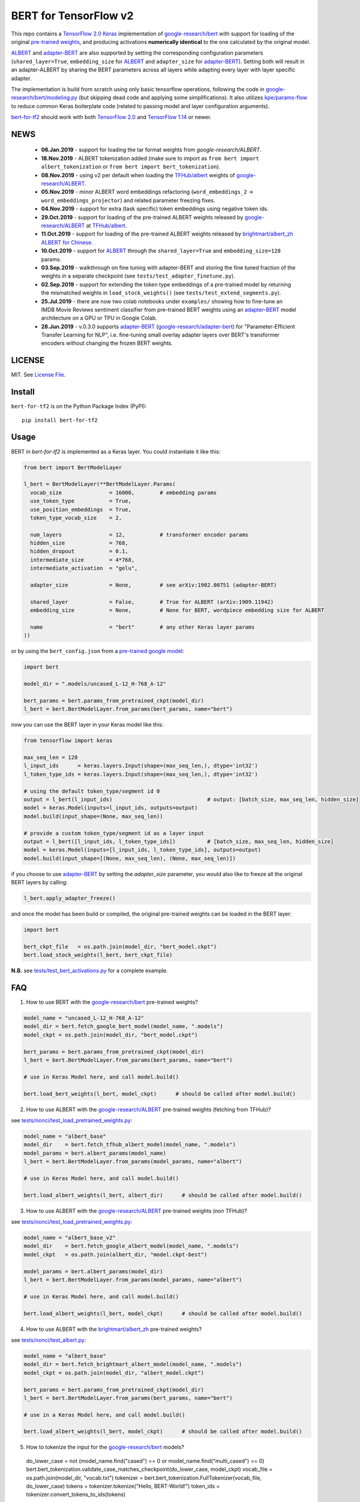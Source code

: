 BERT for TensorFlow v2
======================

|Build Status| |Coverage Status| |Version Status| |Python Versions| |Downloads|

This repo contains a `TensorFlow 2.0`_ `Keras`_ implementation of `google-research/bert`_
with support for loading of the original `pre-trained weights`_,
and producing activations **numerically identical** to the one calculated by the original model.

`ALBERT`_ and `adapter-BERT`_ are also supported by setting the corresponding
configuration parameters (``shared_layer=True``, ``embedding_size`` for `ALBERT`_
and ``adapter_size`` for `adapter-BERT`_). Setting both will result in an adapter-ALBERT
by sharing the BERT parameters across all layers while adapting every layer with layer specific adapter.

The implementation is build from scratch using only basic tensorflow operations,
following the code in `google-research/bert/modeling.py`_
(but skipping dead code and applying some simplifications). It also utilizes `kpe/params-flow`_ to reduce
common Keras boilerplate code (related to passing model and layer configuration arguments).

`bert-for-tf2`_ should work with both `TensorFlow 2.0`_ and `TensorFlow 1.14`_ or newer.

NEWS
----
 - **06.Jan.2019** - support for loading the tar format weights from `google-research/ALBERT`.
 - **18.Nov.2019** - ALBERT tokenization added (make sure to import as ``from bert import albert_tokenization`` or ``from bert import bert_tokenization``).

 - **08.Nov.2019** - using v2 per default when loading the `TFHub/albert`_ weights of `google-research/ALBERT`_.

 - **05.Nov.2019** - minor ALBERT word embeddings refactoring (``word_embeddings_2`` -> ``word_embeddings_projector``) and related parameter freezing fixes.

 - **04.Nov.2019** - support for extra (task specific) token embeddings using negative token ids.

 - **29.Oct.2019** - support for loading of the pre-trained ALBERT weights released by `google-research/ALBERT`_  at `TFHub/albert`_.

 - **11.Oct.2019** - support for loading of the pre-trained ALBERT weights released by `brightmart/albert_zh ALBERT for Chinese`_.

 - **10.Oct.2019** - support for `ALBERT`_ through the ``shared_layer=True``
   and ``embedding_size=128`` params.

 - **03.Sep.2019** - walkthrough on fine tuning with adapter-BERT and storing the
   fine tuned fraction of the weights in a separate checkpoint (see ``tests/test_adapter_finetune.py``).

 - **02.Sep.2019** - support for extending the token type embeddings of a pre-trained model
   by returning the mismatched weights in ``load_stock_weights()`` (see ``tests/test_extend_segments.py``).

 - **25.Jul.2019** - there are now two colab notebooks under ``examples/`` showing how to
   fine-tune an IMDB Movie Reviews sentiment classifier from pre-trained BERT weights
   using an `adapter-BERT`_ model architecture on a GPU or TPU in Google Colab.

 - **28.Jun.2019** - v.0.3.0 supports `adapter-BERT`_ (`google-research/adapter-bert`_)
   for "Parameter-Efficient Transfer Learning for NLP", i.e. fine-tuning small overlay adapter
   layers over BERT's transformer encoders without changing the frozen BERT weights.



LICENSE
-------

MIT. See `License File <https://github.com/kpe/bert-for-tf2/blob/master/LICENSE.txt>`_.

Install
-------

``bert-for-tf2`` is on the Python Package Index (PyPI):

::

    pip install bert-for-tf2


Usage
-----

BERT in `bert-for-tf2` is implemented as a Keras layer. You could instantiate it like this:

.. code:: python

  from bert import BertModelLayer

  l_bert = BertModelLayer(**BertModelLayer.Params(
    vocab_size               = 16000,        # embedding params
    use_token_type           = True,
    use_position_embeddings  = True,
    token_type_vocab_size    = 2,

    num_layers               = 12,           # transformer encoder params
    hidden_size              = 768,
    hidden_dropout           = 0.1,
    intermediate_size        = 4*768,
    intermediate_activation  = "gelu",

    adapter_size             = None,         # see arXiv:1902.00751 (adapter-BERT)

    shared_layer             = False,        # True for ALBERT (arXiv:1909.11942)
    embedding_size           = None,         # None for BERT, wordpiece embedding size for ALBERT

    name                     = "bert"        # any other Keras layer params
  ))

or by using the ``bert_config.json`` from a `pre-trained google model`_:

.. code:: python

  import bert

  model_dir = ".models/uncased_L-12_H-768_A-12"

  bert_params = bert.params_from_pretrained_ckpt(model_dir)
  l_bert = bert.BertModelLayer.from_params(bert_params, name="bert")


now you can use the BERT layer in your Keras model like this:

.. code:: python

  from tensorflow import keras

  max_seq_len = 128
  l_input_ids      = keras.layers.Input(shape=(max_seq_len,), dtype='int32')
  l_token_type_ids = keras.layers.Input(shape=(max_seq_len,), dtype='int32')

  # using the default token_type/segment id 0
  output = l_bert(l_input_ids)                              # output: [batch_size, max_seq_len, hidden_size]
  model = keras.Model(inputs=l_input_ids, outputs=output)
  model.build(input_shape=(None, max_seq_len))

  # provide a custom token_type/segment id as a layer input
  output = l_bert([l_input_ids, l_token_type_ids])          # [batch_size, max_seq_len, hidden_size]
  model = keras.Model(inputs=[l_input_ids, l_token_type_ids], outputs=output)
  model.build(input_shape=[(None, max_seq_len), (None, max_seq_len)])

if you choose to use `adapter-BERT`_ by setting the `adapter_size` parameter,
you would also like to freeze all the original BERT layers by calling:

.. code:: python

  l_bert.apply_adapter_freeze()

and once the model has been build or compiled, the original pre-trained weights
can be loaded in the BERT layer:

.. code:: python

  import bert

  bert_ckpt_file   = os.path.join(model_dir, "bert_model.ckpt")
  bert.load_stock_weights(l_bert, bert_ckpt_file)

**N.B.** see `tests/test_bert_activations.py`_ for a complete example.

FAQ
---
1. How to use BERT with the `google-research/bert`_ pre-trained weights?

.. code:: python

  model_name = "uncased_L-12_H-768_A-12"
  model_dir = bert.fetch_google_bert_model(model_name, ".models")
  model_ckpt = os.path.join(model_dir, "bert_model.ckpt")

  bert_params = bert.params_from_pretrained_ckpt(model_dir)
  l_bert = bert.BertModelLayer.from_params(bert_params, name="bert")

  # use in Keras Model here, and call model.build()

  bert.load_bert_weights(l_bert, model_ckpt)      # should be called after model.build()

2. How to use ALBERT with the `google-research/ALBERT`_ pre-trained weights (fetching from TFHub)?

see `tests/nonci/test_load_pretrained_weights.py <https://github.com/kpe/bert-for-tf2/blob/master/tests/nonci/test_load_pretrained_weights.py>`_:

.. code:: python

  model_name = "albert_base"
  model_dir    = bert.fetch_tfhub_albert_model(model_name, ".models")
  model_params = bert.albert_params(model_name)
  l_bert = bert.BertModelLayer.from_params(model_params, name="albert")

  # use in Keras Model here, and call model.build()

  bert.load_albert_weights(l_bert, albert_dir)      # should be called after model.build()

3. How to use ALBERT with the `google-research/ALBERT`_ pre-trained weights (non TFHub)?

see `tests/nonci/test_load_pretrained_weights.py <https://github.com/kpe/bert-for-tf2/blob/master/tests/nonci/test_load_pretrained_weights.py>`_:

.. code:: python

  model_name = "albert_base_v2"
  model_dir    = bert.fetch_google_albert_model(model_name, ".models")
  model_ckpt   = os.path.join(albert_dir, "model.ckpt-best")

  model_params = bert.albert_params(model_dir)
  l_bert = bert.BertModelLayer.from_params(model_params, name="albert")

  # use in Keras Model here, and call model.build()

  bert.load_albert_weights(l_bert, model_ckpt)      # should be called after model.build()

4. How to use ALBERT with the `brightmart/albert_zh`_ pre-trained weights?

see `tests/nonci/test_albert.py <https://github.com/kpe/bert-for-tf2/blob/master/tests/nonci/test_albert.py>`_:

.. code:: python

  model_name = "albert_base"
  model_dir = bert.fetch_brightmart_albert_model(model_name, ".models")
  model_ckpt = os.path.join(model_dir, "albert_model.ckpt")

  bert_params = bert.params_from_pretrained_ckpt(model_dir)
  l_bert = bert.BertModelLayer.from_params(bert_params, name="bert")

  # use in a Keras Model here, and call model.build()

  bert.load_albert_weights(l_bert, model_ckpt)      # should be called after model.build()

5. How to tokenize the input for the `google-research/bert`_ models?

  do_lower_case = not (model_name.find("cased") == 0 or model_name.find("multi_cased") == 0)
  bert.bert_tokenization.validate_case_matches_checkpoint(do_lower_case, model_ckpt)
  vocab_file = os.path.join(model_dir, "vocab.txt")
  tokenizer = bert.bert_tokenization.FullTokenizer(vocab_file, do_lower_case)
  tokens = tokenizer.tokenize("Hello, BERT-World!")
  token_ids = tokenizer.convert_tokens_to_ids(tokens)

6. How to tokenize the input for `brightmart/albert_zh`?

  import params_flow pf

  # fetch the vocab file
  albert_zh_vocab_url = "https://raw.githubusercontent.com/brightmart/albert_zh/master/albert_config/vocab.txt"
  vocab_file = pf.utils.fetch_url(albert_zh_vocab_url, model_dir)

  tokenizer = bert.albert_tokenization.FullTokenizer(vocab_file)
  tokens = tokenizer.tokenize("你好世界")
  token_ids = tokenizer.convert_tokens_to_ids(tokens)

7. How to tokenize the input for the `google-research/ALBERT`_ models?

  import sentencepiece as spm

  spm_model = os.path.join(model_dir, "assets", "30k-clean.model")
  sp = spm.SentencePieceProcessor()
  sp.load(spm_model)
  do_lower_case = True

  processed_text = bert.albert_tokenization.preprocess_text("Hello, World!", lower=do_lower_case)
  token_ids = bert.albert_tokenization.encode_ids(sp, processed_text)

8. How to tokenize the input for the Chinese `google-research/ALBERT`_ models?

  import bert

  vocab_file = os.path.join(model_dir, "vocab.txt")
  tokenizer = bert.albert_tokenization.FullTokenizer(vocab_file=vocab_file)
  tokens = tokenizer.tokenize("你好世界")
  token_ids = tokenizer.convert_tokens_to_ids(tokens)

Resources
---------

- `BERT`_ - BERT: Pre-training of Deep Bidirectional Transformers for Language Understanding
- `adapter-BERT`_ - adapter-BERT: Parameter-Efficient Transfer Learning for NLP
- `ALBERT`_ - ALBERT: A Lite BERT for Self-Supervised Learning of Language Representations
- `google-research/bert`_ - the original `BERT`_ implementation
- `google-research/ALBERT`_ - the original `ALBERT`_ implementation by Google
- `google-research/albert(old)`_ - the old location of the original `ALBERT`_ implementation by Google
- `brightmart/albert_zh`_ - pre-trained `ALBERT`_ weights for Chinese
- `kpe/params-flow`_ - A Keras coding style for reducing `Keras`_ boilerplate code in custom layers by utilizing `kpe/py-params`_

.. _`kpe/params-flow`: https://github.com/kpe/params-flow
.. _`kpe/py-params`: https://github.com/kpe/py-params
.. _`bert-for-tf2`: https://github.com/kpe/bert-for-tf2

.. _`Keras`: https://keras.io
.. _`pre-trained weights`: https://github.com/google-research/bert#pre-trained-models
.. _`google-research/bert`: https://github.com/google-research/bert
.. _`google-research/bert/modeling.py`: https://github.com/google-research/bert/blob/master/modeling.py
.. _`BERT`: https://arxiv.org/abs/1810.04805
.. _`pre-trained google model`: https://github.com/google-research/bert
.. _`tests/test_bert_activations.py`: https://github.com/kpe/bert-for-tf2/blob/master/tests/test_compare_activations.py
.. _`TensorFlow 2.0`: https://www.tensorflow.org/versions/r2.0/api_docs/python/tf
.. _`TensorFlow 1.14`: https://www.tensorflow.org/versions/r1.14/api_docs/python/tf

.. _`google-research/adapter-bert`: https://github.com/google-research/adapter-bert/
.. _`adapter-BERT`: https://arxiv.org/abs/1902.00751
.. _`ALBERT`: https://arxiv.org/abs/1909.11942
.. _`brightmart/albert_zh ALBERT for Chinese`: https://github.com/brightmart/albert_zh
.. _`brightmart/albert_zh`: https://github.com/brightmart/albert_zh
.. _`google ALBERT weights`: https://github.com/google-research/google-research/tree/master/albert
.. _`google-research/albert(old)`: https://github.com/google-research/google-research/tree/master/albert
.. _`google-research/ALBERT`: https://github.com/google-research/ALBERT
.. _`TFHub/albert`: https://tfhub.dev/google/albert_base/2

.. |Build Status| image:: https://travis-ci.org/kpe/bert-for-tf2.svg?branch=master
   :target: https://travis-ci.org/kpe/bert-for-tf2
.. |Coverage Status| image:: https://coveralls.io/repos/kpe/bert-for-tf2/badge.svg?branch=master
   :target: https://coveralls.io/r/kpe/bert-for-tf2?branch=master
.. |Version Status| image:: https://badge.fury.io/py/bert-for-tf2.svg
   :target: https://badge.fury.io/py/bert-for-tf2
.. |Python Versions| image:: https://img.shields.io/pypi/pyversions/bert-for-tf2.svg
.. |Downloads| image:: https://img.shields.io/pypi/dm/bert-for-tf2.svg
.. |Twitter| image:: https://img.shields.io/twitter/follow/siddhadev?logo=twitter&label=&style=
   :target: https://twitter.com/intent/user?screen_name=siddhadev